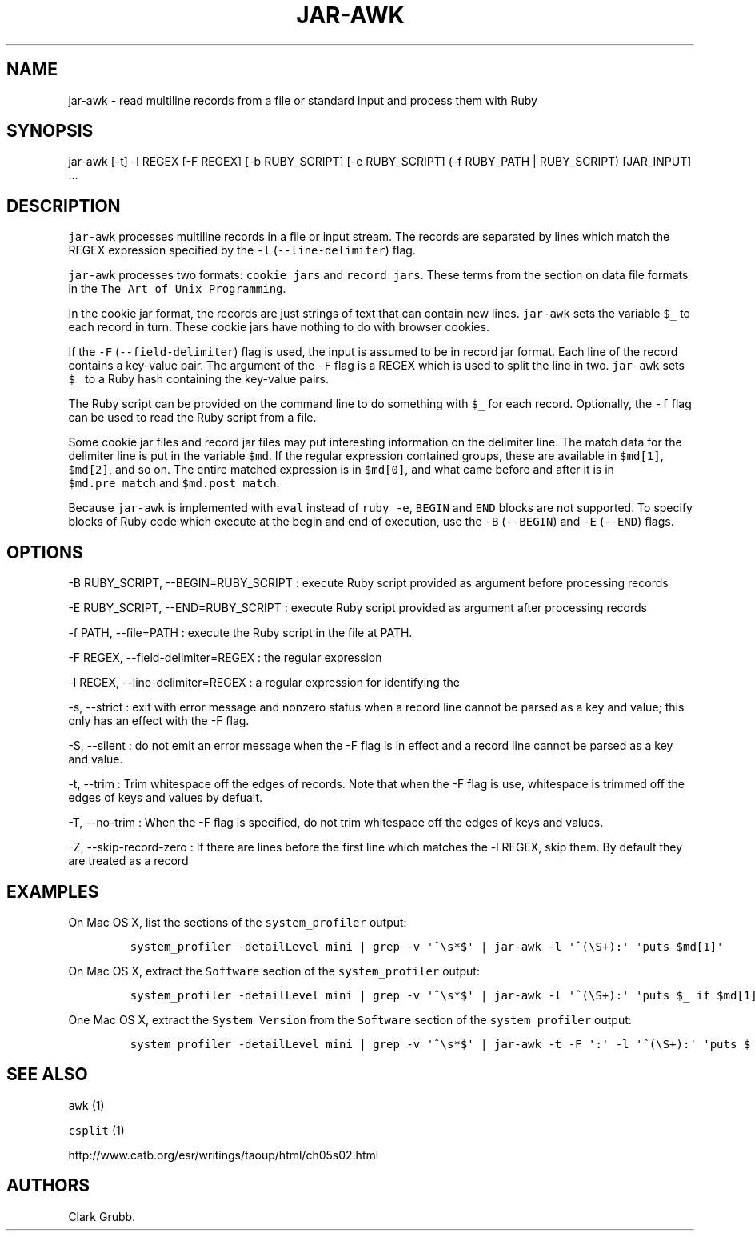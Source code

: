 .TH JAR-AWK 1 "May 4, 2014" 
.SH NAME
.PP
jar-awk - read multiline records from a file or standard input and
process them with Ruby
.SH SYNOPSIS
.PP
jar-awk [-t] -l REGEX [-F REGEX] [-b RUBY_SCRIPT] [-e RUBY_SCRIPT] (-f
RUBY_PATH | RUBY_SCRIPT) [JAR_INPUT] ...
.SH DESCRIPTION
.PP
\f[C]jar-awk\f[] processes multiline records in a file or input stream.
The records are separated by lines which match the REGEX expression
specified by the \f[C]-l\f[] (\f[C]--line-delimiter\f[]) flag.
.PP
\f[C]jar-awk\f[] processes two formats: \f[C]cookie\ jars\f[] and
\f[C]record\ jars\f[].
These terms from the section on data file formats in the
\f[C]The\ Art\ of\ Unix\ Programming\f[].
.PP
In the cookie jar format, the records are just strings of text that can
contain new lines.
\f[C]jar-awk\f[] sets the variable \f[C]$_\f[] to each record in turn.
These cookie jars have nothing to do with browser cookies.
.PP
If the \f[C]-F\f[] (\f[C]--field-delimiter\f[]) flag is used, the input
is assumed to be in record jar format.
Each line of the record contains a key-value pair.
The argument of the \f[C]-F\f[] flag is a REGEX which is used to split
the line in two.
\f[C]jar-awk\f[] sets \f[C]$_\f[] to a Ruby hash containing the
key-value pairs.
.PP
The Ruby script can be provided on the command line to do something with
\f[C]$_\f[] for each record.
Optionally, the \f[C]-f\f[] flag can be used to read the Ruby script
from a file.
.PP
Some cookie jar files and record jar files may put interesting
information on the delimiter line.
The match data for the delimiter line is put in the variable
\f[C]$md\f[].
If the regular expression contained groups, these are available in
\f[C]$md[1]\f[], \f[C]$md[2]\f[], and so on.
The entire matched expression is in \f[C]$md[0]\f[], and what came
before and after it is in \f[C]$md.pre_match\f[] and
\f[C]$md.post_match\f[].
.PP
Because \f[C]jar-awk\f[] is implemented with \f[C]eval\f[] instead of
\f[C]ruby\ -e\f[], \f[C]BEGIN\f[] and \f[C]END\f[] blocks are not
supported.
To specify blocks of Ruby code which execute at the begin and end of
execution, use the \f[C]-B\f[] (\f[C]--BEGIN\f[]) and \f[C]-E\f[]
(\f[C]--END\f[]) flags.
.SH OPTIONS
.PP
-B RUBY_SCRIPT, --BEGIN=RUBY_SCRIPT : execute Ruby script provided as
argument before processing records
.PP
-E RUBY_SCRIPT, --END=RUBY_SCRIPT : execute Ruby script provided as
argument after processing records
.PP
-f PATH, --file=PATH : execute the Ruby script in the file at PATH.
.PP
-F REGEX, --field-delimiter=REGEX : the regular expression
.PP
-l REGEX, --line-delimiter=REGEX : a regular expression for identifying
the
.PP
-s, --strict : exit with error message and nonzero status when a record
line cannot be parsed as a key and value; this only has an effect with
the -F flag.
.PP
-S, --silent : do not emit an error message when the -F flag is in
effect and a record line cannot be parsed as a key and value.
.PP
-t, --trim : Trim whitespace off the edges of records.
Note that when the -F flag is use, whitespace is trimmed off the edges
of keys and values by defualt.
.PP
-T, --no-trim : When the -F flag is specified, do not trim whitespace
off the edges of keys and values.
.PP
-Z, --skip-record-zero : If there are lines before the first line which
matches the -l REGEX, skip them.
By default they are treated as a record
.SH EXAMPLES
.PP
On Mac OS X, list the sections of the \f[C]system_profiler\f[] output:
.IP
.nf
\f[C]
system_profiler\ -detailLevel\ mini\ |\ grep\ -v\ \[aq]^\\s*$\[aq]\ |\ jar-awk\ -l\ \[aq]^(\\S+):\[aq]\ \[aq]puts\ $md[1]\[aq]
\f[]
.fi
.PP
On Mac OS X, extract the \f[C]Software\f[] section of the
\f[C]system_profiler\f[] output:
.IP
.nf
\f[C]
system_profiler\ -detailLevel\ mini\ |\ grep\ -v\ \[aq]^\\s*$\[aq]\ |\ jar-awk\ -l\ \[aq]^(\\S+):\[aq]\ \[aq]puts\ $_\ if\ $md[1]\ ==\ "Software"\[aq]
\f[]
.fi
.PP
One Mac OS X, extract the \f[C]System\ Version\f[] from the
\f[C]Software\f[] section of the \f[C]system_profiler\f[] output:
.IP
.nf
\f[C]
system_profiler\ -detailLevel\ mini\ |\ grep\ -v\ \[aq]^\\s*$\[aq]\ |\ jar-awk\ -t\ -F\ \[aq]:\[aq]\ -l\ \[aq]^(\\S+):\[aq]\ \[aq]puts\ $_["System\ Version"]\ if\ $md[1]\ ==\ "Software"\[aq]
\f[]
.fi
.SH SEE ALSO
.PP
\f[C]awk\f[] (1)
.PP
\f[C]csplit\f[] (1)
.PP
http://www.catb.org/esr/writings/taoup/html/ch05s02.html
.SH AUTHORS
Clark Grubb.
